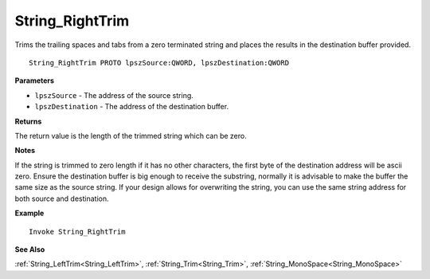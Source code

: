 .. _String_RightTrim:

===================================
String_RightTrim 
===================================

Trims the trailing spaces and tabs from a zero terminated string and places the results in the destination buffer provided.
    
::

   String_RightTrim PROTO lpszSource:QWORD, lpszDestination:QWORD


**Parameters**

* ``lpszSource`` - The address of the source string.
* ``lpszDestination`` -  The address of the destination buffer.


**Returns**

The return value is the length of the trimmed string which can be zero.

**Notes**

If the string is trimmed to zero length if it has no other characters, the first byte of the destination address will be ascii zero. Ensure the destination buffer is big enough to receive the substring, normally it is advisable to make the buffer the same size as the source string. If your design allows for overwriting the string, you can use the same string address for both source and destination.

**Example**

::

   Invoke String_RightTrim

**See Also**

:ref:`String_LeftTrim<String_LeftTrim>`, :ref:`String_Trim<String_Trim>`, :ref:`String_MonoSpace<String_MonoSpace>`



